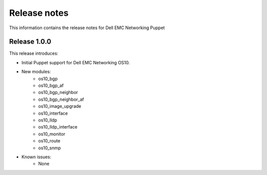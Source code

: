 ############# 
Release notes
#############

This information contains the release notes for Dell EMC Networking Puppet
	
Release 1.0.0
*************

This release introduces:

- Initial Puppet support for Dell EMC Networking OS10.

- New modules:
    - os10_bgp
    - os10_bgp_af
    - os10_bgp_neighbor
    - os10_bgp_neighbor_af
    - os10_image_upgrade
    - os10_interface
    - os10_lldp
    - os10_lldp_interface
    - os10_monitor
    - os10_route
    - os10_snmp

- Known issues:
    - None